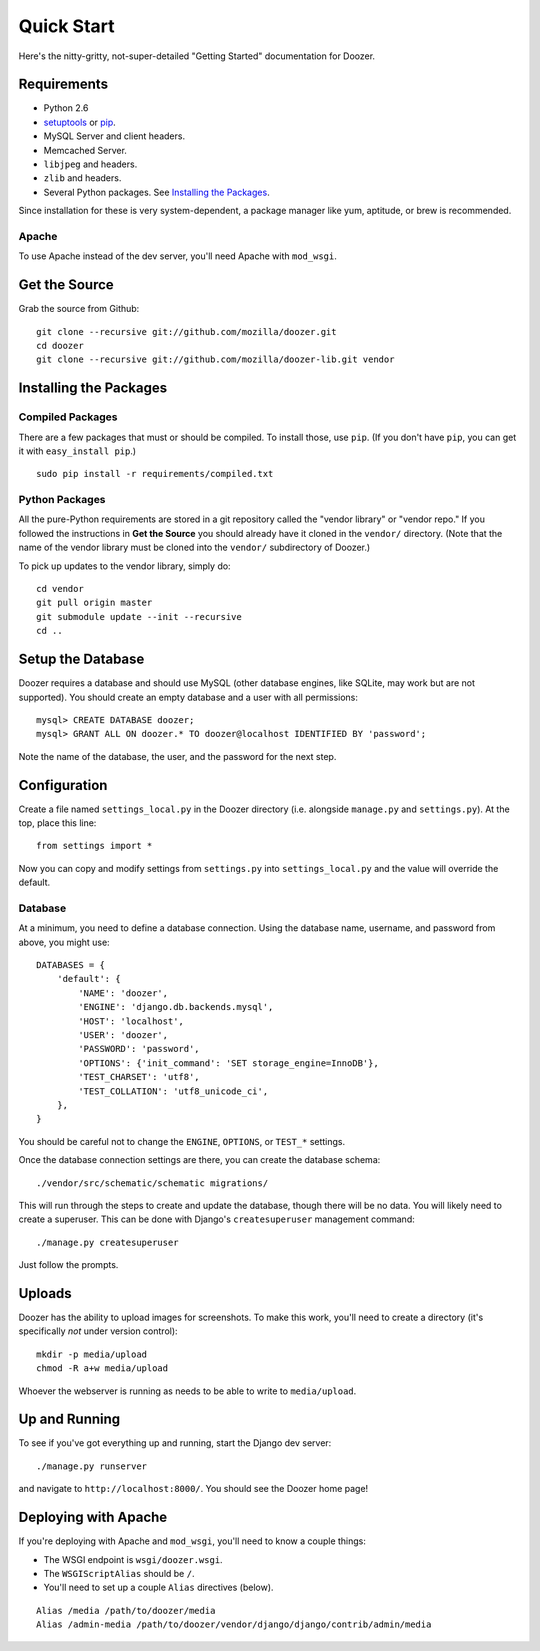 ===========
Quick Start
===========

Here's the nitty-gritty, not-super-detailed "Getting Started" documentation for
Doozer.


Requirements
============

* Python 2.6

* `setuptools <http://pypi.python.org/pypi/setuptools#downloads>`_
  or `pip <http://pip.openplans.org/>`_.

* MySQL Server and client headers.

* Memcached Server.

* ``libjpeg`` and headers.

* ``zlib`` and headers.

* Several Python packages. See `Installing the Packages`_.

Since installation for these is very system-dependent, a package manager like
yum, aptitude, or brew is recommended.


Apache
------

To use Apache instead of the dev server, you'll need Apache with ``mod_wsgi``.


Get the Source
==============

Grab the source from Github::

    git clone --recursive git://github.com/mozilla/doozer.git
    cd doozer
    git clone --recursive git://github.com/mozilla/doozer-lib.git vendor


Installing the Packages
=======================

Compiled Packages
-----------------

There are a few packages that must or should be compiled. To install those, use
``pip``. (If you don't have ``pip``, you can get it with ``easy_install pip``.)

::

    sudo pip install -r requirements/compiled.txt


Python Packages
---------------

All the pure-Python requirements are stored in a git repository called the
"vendor library" or "vendor repo." If you followed the instructions in
**Get the Source** you should already have it cloned in the ``vendor/``
directory. (Note that the name of the vendor library must be cloned into the
``vendor/`` subdirectory of Doozer.)

To pick up updates to the vendor library, simply do::

    cd vendor
    git pull origin master
    git submodule update --init --recursive
    cd ..


Setup the Database
==================

Doozer requires a database and should use MySQL (other database engines, like
SQLite, may work but are not supported). You should create an empty database
and a user with all permissions::

    mysql> CREATE DATABASE doozer;
    mysql> GRANT ALL ON doozer.* TO doozer@localhost IDENTIFIED BY 'password';

Note the name of the database, the user, and the password for the next step.


Configuration
=============

Create a file named ``settings_local.py`` in the Doozer directory (i.e.
alongside ``manage.py`` and ``settings.py``). At the top, place this line::

    from settings import *

Now you can copy and modify settings from ``settings.py`` into
``settings_local.py`` and the value will override the default.


Database
--------

At a minimum, you need to define a database connection. Using the database
name, username, and password from above, you might use::

    DATABASES = {
        'default': {
            'NAME': 'doozer',
            'ENGINE': 'django.db.backends.mysql',
            'HOST': 'localhost',
            'USER': 'doozer',
            'PASSWORD': 'password',
            'OPTIONS': {'init_command': 'SET storage_engine=InnoDB'},
            'TEST_CHARSET': 'utf8',
            'TEST_COLLATION': 'utf8_unicode_ci',
        },
    }

You should be careful not to change the ``ENGINE``, ``OPTIONS``, or ``TEST_*``
settings.

Once the database connection settings are there, you can create the database
schema::

    ./vendor/src/schematic/schematic migrations/

This will run through the steps to create and update the database, though there
will be no data. You will likely need to create a superuser. This can be done
with Django's ``createsuperuser`` management command::

    ./manage.py createsuperuser

Just follow the prompts.


Uploads
=======

Doozer has the ability to upload images for screenshots. To make this work,
you'll need to create a directory (it's specifically *not* under version
control)::

    mkdir -p media/upload
    chmod -R a+w media/upload

Whoever the webserver is running as needs to be able to write to
``media/upload``.


Up and Running
==============

To see if you've got everything up and running, start the Django dev server::

    ./manage.py runserver

and navigate to ``http://localhost:8000/``. You should see the Doozer home
page!


Deploying with Apache
=====================

If you're deploying with Apache and ``mod_wsgi``, you'll need to know a couple
things:

* The WSGI endpoint is ``wsgi/doozer.wsgi``.
* The ``WSGIScriptAlias`` should be ``/``.
* You'll need to set up a couple ``Alias`` directives (below).

::

    Alias /media /path/to/doozer/media
    Alias /admin-media /path/to/doozer/vendor/django/django/contrib/admin/media
